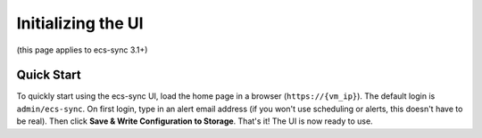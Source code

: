 Initializing the UI
===================

(this page applies to ecs-sync 3.1+)

Quick Start
-----------

To quickly start using the ecs-sync UI, load the home page in a browser
(``https://{vm_ip}``). The default login is ``admin/ecs-sync``. On first
login, type in an alert email address (if you won't use scheduling or
alerts, this doesn't have to be real). Then click **Save & Write
Configuration to Storage**. That's it! The UI is now ready to use.
